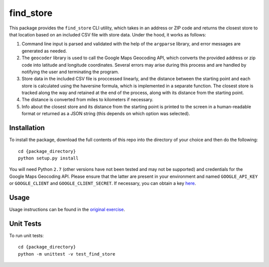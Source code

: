 ==========
find_store
==========

This package provides the ``find_store`` CLI utility, which takes in an address
or ZIP code and returns the closest store to that location based on an included
CSV file with store data. Under the hood, it works as follows:

#. Command line input is parsed and validated with the help of the ``argparse``
   library, and error messages are generated as needed.
#. The ``geocoder`` library is used to call the Google Maps Geocoding API,
   which converts the provided address or zip code into latitude and longitude
   coordinates. Several errors may arise during this process and are handled by
   notifying the user and terminating the program.
#. Store data in the included CSV file is proccessed linearly, and the distance
   between the starting point and each store is calculated using the haversine
   formula, which is implemented in a separate function. The closest store is
   tracked along the way and retained at the end of the process, along with its
   distance from the starting point.
#. The distance is converted from miles to kilometers if necessary.
#. Info about the closest store and its distance from the starting point is
   printed to the screen in a human-readable format or returned as a JSON
   string (this depends on which option was selected).

Installation
============

To install the package, download the full contents of this repo into the
directory of your choice and then do the following::

    cd {package_directory}
    python setup.py install

You will need Python ``2.7`` (other versions have not been tested and may not
be supported) and credentials for the Google Maps Geocoding API. Please ensure
that the latter are present in your environment and named ``GOOGLE_API_KEY`` or
``GOOGLE_CLIENT`` and ``GOOGLE_CLIENT_SECRET``. If necessary, you can obtain a
key `here <https://developers.google.com/maps/documentation/geocoding/get-api-key>`_.

Usage
=====

Usage instructions can be found in the
`original exercise <https://github.com/groveco/code-challenge>`_.

Unit Tests
==========

To run unit tests::

    cd {package_directory}
    python -m unittest -v test_find_store
